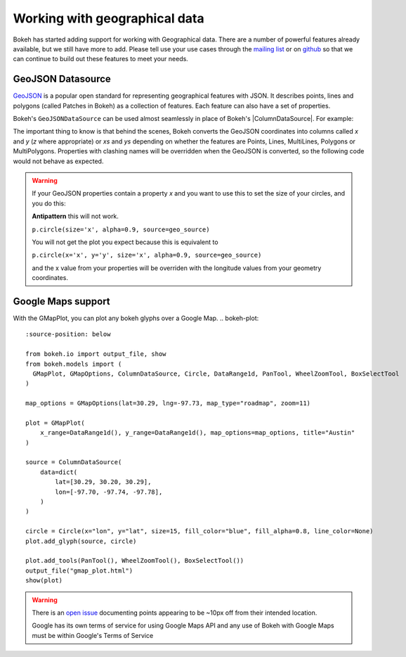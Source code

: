 .. _userguide_geo:

Working with geographical data
==============================

Bokeh has started adding support for working with Geographical data. There are 
a number of powerful features already available, but we still have more to add.
Please tell use your use cases through the `mailing list`_ or on `github`_ so that we
can continue to build out these features to meet your needs.


GeoJSON Datasource
------------------

`GeoJSON`_ is a popular open standard for representing geographical features
with JSON. It describes points, lines and polygons (called Patches in Bokeh) as a
collection of features. Each feature can also have a set of properties.

Bokeh's ``GeoJSONDataSource`` can be used almost seamlessly in place of Bokeh's
|ColumnDataSource|. For example:

.. bokeh-plot::
    :source-position: above

    from bokeh.io import output_file, show
    from bokeh.models import GeoJSONDataSource
    from bokeh.plotting import figure 
    from bokeh.sampledata import sample_geojson
    
    geo_source = GeoJSONDataSource(geojson=sample_geojson)

    p = figure()
    p.circle(alpha=0.9, source=geo_source)
    output_file("geojson.html")
    show(p)

The important thing to know is that behind the scenes, Bokeh converts the
GeoJSON coordinates into columns called `x` and `y` (`z` where appropriate)
or `xs` and `ys` depending on whether the features are Points, Lines,
MultiLines, Polygons or MultiPolygons. Properties with clashing names will be
overridden when the GeoJSON is converted, so the following code would not
behave as expected.

.. warning::
    If your GeoJSON properties contain a property `x` and you want to use this
    to set the size of your circles, and you do this:

    **Antipattern** this will not work.

    ``p.circle(size='x', alpha=0.9, source=geo_source)``

    You will not get the plot you expect because this is equivalent to

    ``p.circle(x='x', y='y', size='x', alpha=0.9, source=geo_source)``

    and the x value from your properties will be overriden with the longitude
    values from your geometry coordinates.



Google Maps support
-------------------

With the GMapPlot, you can plot any bokeh glyphs over a Google Map.
.. bokeh-plot::
    :source-position: below

    from bokeh.io import output_file, show
    from bokeh.models import (
      GMapPlot, GMapOptions, ColumnDataSource, Circle, DataRange1d, PanTool, WheelZoomTool, BoxSelectTool
    )

    map_options = GMapOptions(lat=30.29, lng=-97.73, map_type="roadmap", zoom=11)

    plot = GMapPlot(
        x_range=DataRange1d(), y_range=DataRange1d(), map_options=map_options, title="Austin"
    )

    source = ColumnDataSource(
        data=dict(
            lat=[30.29, 30.20, 30.29],
            lon=[-97.70, -97.74, -97.78],
        )
    )

    circle = Circle(x="lon", y="lat", size=15, fill_color="blue", fill_alpha=0.8, line_color=None)
    plot.add_glyph(source, circle)

    plot.add_tools(PanTool(), WheelZoomTool(), BoxSelectTool())
    output_file("gmap_plot.html")
    show(plot)

.. warning::
    There is an `open issue`_ documenting points appearing to be ~10px off from
    their intended location. 

    Google has its own terms of service for using Google Maps API and any use
    of Bokeh with Google Maps must be within Google's Terms of Service


.. _mailing list: https://groups.google.com/a/continuum.io/forum/#!forum/bokeh
.. _github: https://github.com/bokeh/bokeh
.. _GeoJSON: http://geojson.org
.. _open issue: https://github.com/bokeh/bokeh/issues/2964
